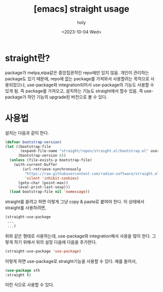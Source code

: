 :PROPERTIES:
:ID:       67841CE7-E702-4EC3-B2A9-70445040AF5E
:mtime:    20231004050346
:ctime:    20231004050346
:END:
#+title: [emacs] straight usage
#+AUTHOR: holy
#+EMAIL: hoyoul.park@gmail.com
#+DATE: <2023-10-04 Wed>
#+DESCRIPTION: straight 사용법
#+HUGO_DRAFT: true
* straight란?
package가 melpa,elpa같은 중앙집권적인 repo에만 있지 않음. 개인이
관리하는 package도 있기 때문에, repo에 없는 package를 가져와서
사용할려는 목적으로 사용되었으나, use-package와 integration되어서
use-package의 기능도 사용할 수 있게 됨. 즉 package를 가져오고,
설치하는 기능도 straight에서 할수 있음. 즉 use-package가 하던 기능의
upgrade된 버전으로 볼 수 있다.
* 사용법
설치는 다음과 같이 한다.
#+BEGIN_SRC emacs-lisp
  (defvar bootstrap-version)
  (let ((bootstrap-file
         (expand-file-name "straight/repos/straight.el/bootstrap.el" user-emacs-directory))
        (bootstrap-version 6))
    (unless (file-exists-p bootstrap-file)
      (with-current-buffer
          (url-retrieve-synchronously
           "https://raw.githubusercontent.com/radian-software/straight.el/develop/install.el"
           'silent 'inhibit-cookies)
        (goto-char (point-max))
        (eval-print-last-sexp)))
    (load bootstrap-file nil 'nomessage))

#+END_SRC
straight를 쓸려고 하면 이렇게 그냥 copy & paste로 붙여야 한다. 이
상태에서 straight를 사용하려면,
#+BEGIN_SRC emacs-lisp
  (straight-use-package
   ...
   ...)
#+END_SRC
위와 같은 형태로 사용하는데, use-package와 integration해서 사용을 많이
한다. 그렇게 하기 위해서 위의 설정 다음에 다음을 추가한다.

#+BEGIN_SRC emacs-lisp
  (straight-use-package 'use-package)
#+END_SRC 

이렇게 하면 use-package로 straight기능을 사용할 수 있다. 예를 들어서,
#+BEGIN_SRC emacs-lisp
  (use-package sth
  :straight t)
#+END_SRC
이런 식으로 사용할 수 있다.
